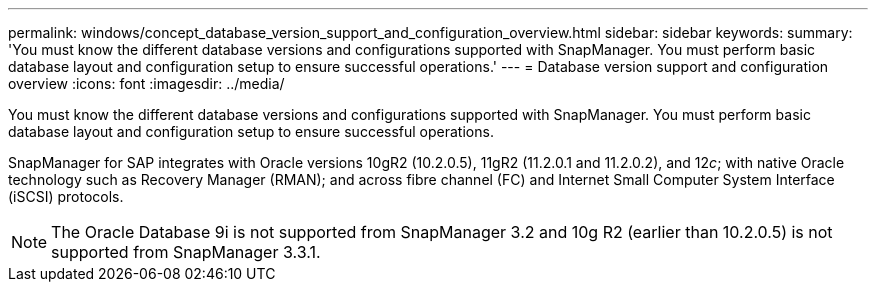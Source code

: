 ---
permalink: windows/concept_database_version_support_and_configuration_overview.html
sidebar: sidebar
keywords: 
summary: 'You must know the different database versions and configurations supported with SnapManager. You must perform basic database layout and configuration setup to ensure successful operations.'
---
= Database version support and configuration overview
:icons: font
:imagesdir: ../media/

[.lead]
You must know the different database versions and configurations supported with SnapManager. You must perform basic database layout and configuration setup to ensure successful operations.

SnapManager for SAP integrates with Oracle versions 10gR2 (10.2.0.5), 11gR2 (11.2.0.1 and 11.2.0.2), and 12__c__; with native Oracle technology such as Recovery Manager (RMAN); and across fibre channel (FC) and Internet Small Computer System Interface (iSCSI) protocols.

NOTE: The Oracle Database 9i is not supported from SnapManager 3.2 and 10g R2 (earlier than 10.2.0.5) is not supported from SnapManager 3.3.1.
